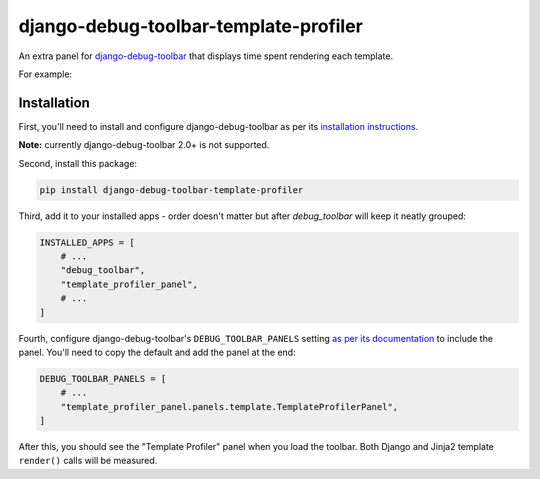 ======================================
django-debug-toolbar-template-profiler
======================================

.. image:: https://img.shields.io/pypi/v/django-debug-toolbar-template-profiler.svg
       :target: https://pypi.python.org/pypi/django-debug-toolbar-template-profiler

An extra panel for
`django-debug-toolbar <https://django-debug-toolbar.readthedocs.io>`__
that displays time spent rendering each template.

For example:

.. image:: https://raw.githubusercontent.com/node13h/django-debug-toolbar-template-profiler/master/screenshot.png

Installation
============

First, you'll need to install and configure django-debug-toolbar as per its
`installation instructions
<https://django-debug-toolbar.readthedocs.io/en/latest/installation.html>`__.

**Note:** currently django-debug-toolbar 2.0+ is not supported.

Second, install this package:

.. code-block:: sh

    pip install django-debug-toolbar-template-profiler

Third, add it to your installed apps - order doesn't matter but after
`debug_toolbar` will keep it neatly grouped:

.. code-block:: python

    INSTALLED_APPS = [
        # ...
        "debug_toolbar",
        "template_profiler_panel",
        # ...
    ]

Fourth, configure django-debug-toolbar's ``DEBUG_TOOLBAR_PANELS`` setting
`as per its documentation
<https://django-debug-toolbar.readthedocs.io/en/latest/configuration.html#debug-toolbar-panels>`__
to include the panel. You'll need to copy the default and add the panel at the
end:

.. code-block:: python

    DEBUG_TOOLBAR_PANELS = [
        # ...
        "template_profiler_panel.panels.template.TemplateProfilerPanel",
    ]

After this, you should see the "Template Profiler" panel when you load the
toolbar. Both Django and Jinja2 template ``render()`` calls will be measured.
